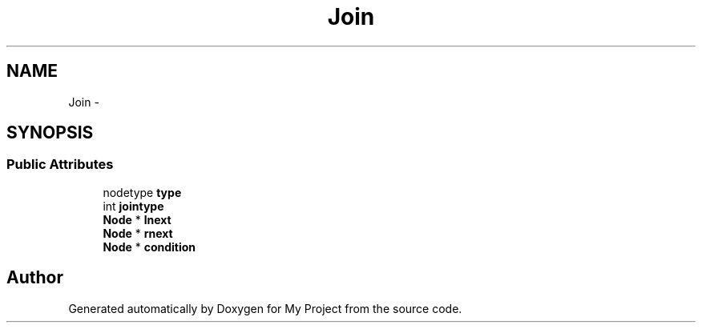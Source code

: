 .TH "Join" 3 "Fri Oct 9 2015" "My Project" \" -*- nroff -*-
.ad l
.nh
.SH NAME
Join \- 
.SH SYNOPSIS
.br
.PP
.SS "Public Attributes"

.in +1c
.ti -1c
.RI "nodetype \fBtype\fP"
.br
.ti -1c
.RI "int \fBjointype\fP"
.br
.ti -1c
.RI "\fBNode\fP * \fBlnext\fP"
.br
.ti -1c
.RI "\fBNode\fP * \fBrnext\fP"
.br
.ti -1c
.RI "\fBNode\fP * \fBcondition\fP"
.br
.in -1c

.SH "Author"
.PP 
Generated automatically by Doxygen for My Project from the source code\&.
